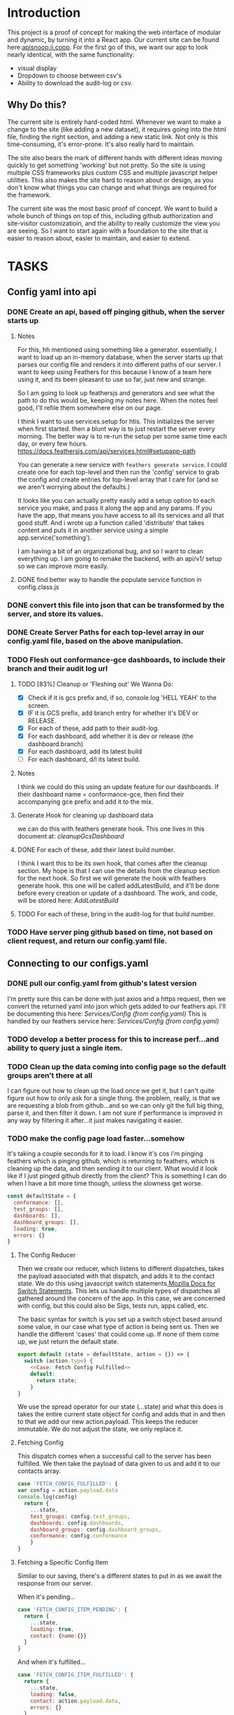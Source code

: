 #+NAME: APISnoop WebUI
#+AUTHOR: Zach Mandeville
#+EMAIL: zz@ii.coop
#+PROPERTY: :dir ~/Projects/ii/apisnoop_webui
#+TODO: TODO(t) NEXT(n) IN-PROGRESS(i) BLOCKED(i) | DONE(d) DONE-AND-SHARED(!)

* Introduction
  This project is a proof of concept for making the web interface of modular and dynamic, by turning it into a React app.  Our current site can be found here:[[https://apisnoop.ii.coop][apisnoop.ii.coop]].  For the first go of this, we want our app to look nearly identical, with the same functionality:
- visual display
- Dropdown to choose between csv's
- Ability to download the audit-log or csv.
** Why Do this?
   The current site is entirely hard-coded html. Whenever we want to make a change to the site (like adding a new dataset), it requires going into the html file, finding the right section, and adding a new static link.  Not only is this time-consuming, it's error-prone. It's also really hard to maintain.

The site also bears the mark of different hands with different ideas moving quickly to get something 'working' but not pretty.  So the site is using multiple CSS frameworks plus custom CSS and multiple javascript helper utilities.  This also makes the site hard to reason about or design, as you don't know what things you can change and what things are required for the framework.

The current site was the most basic proof of concept. We want to build a whole bunch of things on top of this, including github authorization and site-visitor customizatioin, and the ability to really customize the view you are seeing.  So I want to start again with a foundation to the site that is easier to reason about, easier to maintain, and easier to extend.

* TASKS
** Config yaml into api
*** DONE Create an api, based off pinging github, when the server starts up
    CLOSED: [2018-10-09 Tue 11:44]
**** Notes
    For this, hh mentioned using something like a generator.  essentially, I want to load up an in-memory database, when the server starts up that parses our config file and renders it into different paths of our server.  I want to keep using Feathers for this because I know of a team here using it, and its been pleasant to use so far, just new and strange.

So I am going to look up feathersjs and generators and see what the path to do this would be, keeping my notes here.  When the notes feel good, I'll refile them somewhere else on our page.

I think I want to use services.setup for htis.  This initializes the server when first started.  then a blunt way is to just restart the server every morning.  The better way is to re-run the setup per some same time each day, or every few hours.
https://docs.feathersjs.com/api/services.html#setupapp-path

You can generate a new service with ~feathers generate service~.  I could create one for each top-level and then run the 'config' service to grab the config and create entries for top-level array that I care for (and so we aren't worrying about the defaults.)

It looks like you can actually pretty easily add a setup option to each service you make, and pass it along the app and any params.  If you have the app, that means you have access to all its services and all that good stuff.  And i wrote up a function called 'distribute' that takes content and puts it in another service using a simple app.service('something').

I am having a bit of an organizational bug, and so I want to clean everything up.  I am going to remake the backend, with an api/v1/ setup so we can improve more easily.
**** DONE find better way to handle the populate service function in config.class.js
     CLOSED: [2018-10-09 Tue 11:48]
*** DONE convert this file into json that can be transformed by the server, and store its values.
    CLOSED: [2018-10-09 Tue 11:41]
*** DONE Create Server Paths for each top-level array in our config.yaml file, based on the above manipulation.
    CLOSED: [2018-10-09 Tue 11:41]
*** TODO Flesh out conformance-gce dashboards, to include their branch and their audit log url
**** TODO [83%] Cleanup or 'Fleshing out' We Wanna Do:
     - [X] Check if it is gcs prefix and, if so, console.log 'HELL YEAH' to the screen.
     - [X] IF it is GCS prefix, add branch entry for whether it's DEV or RELEASE.
     - [X] For each of these, add path to their audit-log.
     - [X] For each dashboard, add whether it is dev or release (the dashboard.branch)
     - [X] For each dashboard, add its latest build
     - [ ] For each dashboard, d/l its latest build.
**** Notes
    I think we could do this using an update feature for our dashboards.  If their dashboard name = conformance-gce, then find their accompanying gce prefix and add it to the mix.
**** Generate Hook for cleaning up dashboard data
    we can do this with feathers generate hook.  This one lives in this document at: [[*cleanupGcsDashboard][cleanupGcsDashboard]]

**** DONE For each of these, add their latest build number.
     CLOSED: [2018-10-10 Wed 11:01]
     I think I want this to be its own hook, that comes after the cleanup section.  My hope is that I can use the details from the cleanup section for the next hook.
     So first we will generate the hook with feathers generate hook.  this one will be called addLatestBuild, and it'll be done before every creation or update of a dashboard.
     The work, and code, will be stored here: [[*AddLatestBuild][AddLatestBuild]]
**** TODO For each of these, bring in the audit-log for that build number.
*** TODO Have server ping github based on time, not based on client request, and return our config.yaml file.
** Connecting to our configs.yaml
*** DONE pull our config.yaml from github's latest version
    CLOSED: [2018-10-04 Thu 13:09]
    I'm pretty sure this can be done with just axios and a https request, then we convert the returned yaml into json which gets added to our feathers api.  I'll be documenting this here: [[*Config (from config.yaml)][Services/Config (from config.yaml)]]
    This is handled by our feathers service here:  [[*Config (from config.yaml)][Services/Config (from config.yaml)]]
*** TODO develop a better process for this to increase perf...and ability to query just a single item.
*** TODO Clean up the data coming into config page so the default groups aren't there at all
    I can figure out how to clean up the load once we get it, but I can't quite figure out how to only ask for a single thing.  the problem, really, is that we are requesting a blob from github...and so we can only git the full big thing, parse it, and then filter it down.  I am not sure if performance is improved in any way by filtering it after...it just makes navigating it easier.
*** TODO make the config page load faster...somehow
    It's taking a couple seconds for it to load.  I know it's cos i'm pinging feathers which is pinging github, which is returning to feathers, which is cleaning up the data, and then sending it to our client.  What would  it look like if I just pinged github directly from the client?  This is something I can do when I have a bit more time though, unless the slowness get worse.

  #+NAME: default state
  #+BEGIN_SRC js
    const defaultState = {
      conformance: [],
      test_groups: [],
      dashboards: [],
      dashboard_groups: [],
      loading: true,
      errors: {}
    }
  #+END_SRC
**** The Config Reducer

    Then we create our reducer, which listens to different dispatches, takes the payload associated with that dispatch, and adds it to the contact state.  We do this using javascript switch statements[[https://developer.mozilla.org/en-US/docs/Web/JavaScript/Reference/Statements/switch][ Mozilla Docs for Switch Statements]].  This lets us handle multiple types of dispatches all gathered around the concern of the app.  In this case, we are concerned with config, but this could also be Sigs, tests run, apps called, etc.

The basic syntax for switch is you set up a switch object based around some value, in our case what type of action is being sent us.  Then we handle the different 'cases' that could come up.  If none of them come up, we just return the default state.

    #+NAME: config reducer
    #+BEGIN_SRC js
      export default (state = defaultState, action = {}) => {
        switch (action.type) {
          <<Case: Fetch Config Fulfilled>>
          default:
            return state;
          }
      }

    #+END_SRC

We use the spread operator for our state (...state) and what this does is takes the entire current state object for config and adds that in and then to that we add our new action.payload.  This keeps the reducer immutable.  We do not adjust the state, we only replace it.

**** Fetching Config

This dispatch comes when a successful call to the server has been fulfilled.  We then take the payload of data given to us and add it to our contacts array.

#+NAME: Case: Fetch Config Fulfilled
#+BEGIN_SRC js :tangle no
  case 'FETCH_CONFIG_FULFILLED': {
  var config = action.payload.data
  console.log(config)
    return {
      ...state,
      test_groups: config.test_groups,
      dashboards: config.dashboards,
      dashboard_groups: config.dashboard_groups,
      conformance: config.conformance
      }
  }
#+END_SRC

**** Fetching a Specific Config Item
     Similar to our saving, there's a different states to put in as we await the response from our server.

     When it's pending...
     #+NAME: Case: Fetch A Single Config ItemPending
     #+BEGIN_SRC js :tangle no
       case 'FETCH_CONFIG_ITEM_PENDING': {
         return {
           ...state,
           loading: true,
           contact: {name:{}}
         }
       }
     #+END_SRC
     And when it's fulfilled...
     #+NAME: Case: Fetch A Single Config Item Fulfilled
     #+BEGIN_SRC js :tangle no
       case 'FETCH_CONFIG_ITEM_FULFILLED': {
         return {
           ...state,
           loading: false,
           contact: action.payload.data,
           errors: {}
         }
       }
     #+END_SRC
*** TODO Style each GCE test group into a nice little card.
*** TODO add a filter button for dev/release/all instead of just headers
** Less Important
*** TODO check out page on props
    https://reactjs.org/blog/2018/06/07/you-probably-dont-need-derived-state.html#recommendation-fully-controlled-component
*** TODO figure out why there's padding added by default to our app, even though no padding appears when you inspect element.
*** TODO Figure out how to setup dev and prod configurations for axios
    we have it hardcoded to connect to localhost:3030.  What does it look like when we want to connect to some other known server?
*** TODO Why are the action creators formed the way they are?  could it be more compact?
    right now it is:
    #+BEGIN_SRC js :tangle no
      export actionCreator (thing) {
        return dispatch => {
          return dispatch({
            type: 'thing',
            payload: thing
          })
        }
      }
    #+END_SRC
    Why is there the two dispatches?  Is there a better way to write these?  and could we use 'mapDispatchToProps' to make it even easier?
** Org Tasks
*** TODO how do you show code blocks that you don't wanna execute, just examples?
*** TODO pull from the most recent files to make this org mode more collaborative
    org makes it hard to collaborate withc ode like this, unless folks are using the literate style.  I accidentally tangled a code block that had older code in it.  It's my mistake for making changes to teh file itself, when i started work on it here.  But at the same time, there should be a way perhaps to pull all the code in here from the latest git commit.  This helps too when someone makes a pull request.  I am not sure how to make this collaborative without ditching the literate style maybe?

** Overall
*** TODO figure out the best way to handle errors with feathers, to not get 'unhandled promise rejection'
    I just had to spend too long debugging a problem that was due to a variable called the wrong name somewhere else.  but the only error was 'promised rejected at meta'.  I found the function that did it (a service.update call), but when I added a catch nothing happened.  I'd like to get ina  habit of just putting in catches for everything, but would like to know the proper way to do this.

*** TODO add loading screen at beginning, maybe with the apisnoop magnifying glass?


* Architecture
The site will be made to have a distinct front-end and backend, with the front-end able to be ported over to any other backend.
The front-end will consist of multiple components that wait to be told what data to display, instead of being written as part of the component.  In this way, if we want to make changes to our 'SIG Tag Bubble', we can just find the component named that and make changes there, instead of trying to find/replace the code within the file.
** FRONTEND
The frontend will be made with React, Redux, maybe Saga, and Tachyons, and Axios
*** Why React?
    [[https://reactjs.org/][React]] is the most well-known and supported front-end framework among my dev friends in Wellington, and is widely used and respected globally.  It was created originally by Facebook and then made open-source.  So it has a tremendous amount of support around it and good video tutorials for learning it.  I find it to be a bulky and kinda clumsy framework (which is why the first version of this used my personal fave Choo instead), but felt it was good to pick one that more people knew (and could help with).

*** Why Redux?
   [[https://redux.js.org/][Redux]]  provides one global 'state' for the app, and makes React actually usable.  It will help us push the data appropriately to the right parts and keep things clean and efficient.

*** AXIOS
   [[https://www.npmjs.com/package/axios][Axios]] is a simple tool for handling http requests across different servers.  We'll need this for the client to be portable, and able to call to multiple API's (our backend plus github for example).
*** Why Saga?
   [[https://redux-saga.js.org/][Saga]] helps us with api calls and redux.  Redux likes pure clean objects sent to the store right away.  API calls don't work like that, and so Saga does the call and then sends the results to Redux.  It's working as a side effect.

*** Why Tachyons?
    Tachyons is a css framework for writing functional CSS.  It's a much different approach to CSS, but it's one that matches a unix philosophy and is super easy to spin things up and maintain them.  AS we make changes, we don't have to worry that some class hidden deep in some css file causes our whole site to look weird.  Instead, every class has a single purpose, and you add multiple classes to a site to add-upon and combine each of these classes functions (like piping commands together on the command line).  This makes all our components //reusable// too, as we only need to copy over the code and not any stylesheet attached to the code.
** BACKEND
   For the backend we will be using Feathers //for right now//.  We may find that we want something completely different, or that we want our webui to be able to live in multiple places.  Our goal is for the two to be entirely separate, so either can change if needed.
*** Feathers
    [[https://feathersjs.com/][Feathers]] is a well-designed and well-documented api layer written in Node.  It has good support among my Wellington dev friends, and so I have better help if I encounter any sorta problem.  It also is just really pleasant to use so far, with a good model for how to create different services.  It also has an existing React connector.
**** Feathers Resources
***** [[https://www.youtube.com/playlist?list=PLwSdIiqnDlf_lb5y1liQK2OW5daXYgKOe][youtube channel]]
***** [[https://stackoverflow.com/questions/tagged/feathersjs][stackoverflow tag]]
***** [[https://github.com/issues?utf8=%25E2%259C%2593&q=is%253Aopen+is%253Aissue+user%253Afeathersjs+][github page]]
***** [[https://blog.feathersjs.com/][medium page]]
***** [[http://slack.feathersjs.com/][slack channel]]

** Our Current Flow
   I would like to document the current setup, to make sure I can reason about it.

  We will have a site listed anywhere, for now it's localhost so we'll call it LH.

  We want to know which commits(?) of kubernetes should have conformance tests made for them, this is handled in a config.yaml file in kubernetes test-infra folder on github.

 The log of their tests is found in the artifacts of the latest build of the test found in gcsweb.k8s.io.  We need to know the exact url to ping for gcs to return any proper info for us.


And so we grab the config info from github and parse its contents looking for commits that we are intersted in (like all gce-conformance commits).  Then, we take a look at the test_group_name for each commit and use that info to parse the config file again.  Each test group name has a GCS_Prefix, which gives us the url path we can ping with gcsweb.io

So let's say there's a commit called 'commmit1.2'.  This commit has a test_group_name of 'foo_test'.  That test_group has a prefix of '/jenkins/tests/log/foo_test'.  This means we can go to gcsweb.io/gcs/jenkins/tests/log/foo_test and get more information about this particular test group.

That information is a bit of an overload though.  It has folders for all the builds along with a text file that contains a number that is the latest build.  so in foo_test we'd see a bunch of folders named "100, 101, 102, 103" plus "latest-build.txt".  Clicking on latest-build.txt gives us something like: '103', which we know means we should look in folder 103 for all the relevant stuff.

The txt file, though just a number, isn't stored on gcsweb.io.  It's actually stored at 'storage.googleapis.com'.  So trying to grab gcsweb.io/$GCS_PREFIX/latest-build.txt will give us a redirect.  If we grab that number, following the path of that latest build folder leads us to a url of something like:
http://gcsweb.k8s.io/gcs/kubernetes-jenkins/logs/foo_test-1-12/187/artifacts/bootstrap-e2e-master/

there's also different bootstrap folders beyond master for many of these.

Then, inside //this// folder would be some audit-logs.  These logs are what we are REALLLY looking for, as they have the data we want to visualize.


This means, though, that when we start up the app we need to ping github and with the converted response from that ping gcsweb.k8s.io and with the response from that site ping gcsweb again but at a specific url, looking for a specific type of file and with the response of that get a big buffer of text that we try to convert into json so that we can feed it into our components.


I feel like this is a tremendous amount to put onto a webpage upon first loading, and that there's a number of errors that could come up.  How much of this can be done by our server so it's at the ready when the page loads up.

For example: I can't imagine the config.yaml file updates /aaaalll/ that much.  If we have something that is current to the latest day, or even yesterday, would that be okay?  And if that's okay, is there a way we could pull the yaml file and add it to our database so we'd have something like:
- ourserver.com/dashboards
- ourserver.com/test_groups
- ourserver.com/commits
and each of these we could ping instead to get the info we want?  Then we aren't doing real-time conversion of a blob into a string into yaml into json---it's just ready for us.

In the same way, is there anyway we can parse our own api and grab the audit logs we need, and have them converted into json for us to parse.  So the web page loads, pings our server, finds the audit logs, and renders them.....That might be redundancy though, since they //are// already available on a server at gcsweb.  It just takes us some loops to figure out where.

The question I have, ultimately, is how much should be handled by the client and how much should be pre-requested/filtered/converted by the server before the client latches on---and whether there's a simpler way to do what we're trying to do.

* Process
** Tutorials
   I am going through some simple tutorials for connecting react to redux to feathers.  It's a slightly longer process, but it's going to set me up better for maintaining apisnoop.  My assumption is that this is not a one-and-done thing.  We will be continually adding features to apisnoop and these features will become increasingly more complex. In addition, we'll be needing to adapt apisnoop for different scenarios. So I want to understand the stack for our webapp entirely.

I am coming in with good html and css knowledge for building personal projects.  What we are building is a production level app.  No matter how simple we make it, we will be pinging different sites, manipulating the data within those sites, and then displaying visualizations of our manipulations.  There isn't really a way to do this casually.  Especially if we want it to be stury and testable.  So I am biting off the sizable task of 'build a full-stack production-ready app by myself'.  I want to have all the tools I can to do this.

So I am going to make a v. simple fullstack app and then add in our own customizations until we get to the point where I can hear a task and know exactly how to realize it in this code.
** Priorities
   Ordered by priority.
*** IN-PROGRESS Fully Understand the Tech Stack in which our modular apisnoop is built
*** TODO Integrate our existing D3 visualization into that stack.
*** TODO integrate Katherine's Code into this stack.
*** TODO Add user agent filtering to our sunburst.
* Client
  :PROPERTIES:
  :header-args: :dir ~/Projects/ii/apisnoop_webui/client
  :END:
  The client will be all the files that bundle up into a bundle.js file that is called on our index.html page.  In other words, the FRONTEND
** Setup
*** Creation
**** initial react app
     We are going to use the default app style (because we want this to be familiar to others), and luckily there's an npm module to create react apps for us to do just that!
     #+NAME: Create React App
     #+BEGIN_SRC sh :dir ~/Projects/ii/apisnoop_webui :results output
       npx create-react-app client
     #+END_SRC
     #+RESULTS: Create React App
**** dependencies
    We want to add some adaptors for react to use redux //and// feathers //and// tachyons
    #+NAME: install dependencies
    #+BEGIN_SRC sh :results output verbatim drawer
      npm install --save \
          @feathersjs/client \
          feathers-localstorage \
          feathers-redux \
          react-dom \
          react-redux \
          react-router \
          react-router-redux \
          react-router-dom \
          redux \
          redux-thunk \
          redux-devtools-extension \
          redux-saga \
          superagent
    #+END_SRC

    #+RESULTS: install dependencies
    :RESULTS:
    + react-dom@16.5.2
    + react-router@4.3.1
    + feathers-localstorage@3.0.0
    + react-redux@5.0.7
    + redux@4.0.0
    + superagent@4.0.0-beta.5
    + redux-saga@0.16.0
    + react-router-redux@4.0.8
    + @feathersjs/client@3.7.3
    added 11 packages from 11 contributors, updated 5 packages and audited 14613 packages in 12.257s
    found 0 vulnerabilities

    :END:
**** file structure
     Within our client we want to manage our various components, the actions they can call upon, and the reducers that turn all these actions into a single state of the app. These dont' come with the basic react app, so we'll create them.
     We also want to delete any of the default react icons or CSS stuff and move our App.js into a component (cos that's what it is.
     #+BEGIN_SRC sh :results output
       cd src
       rm App.css index.css logo.svg
       mkdir components actions reducers sagas
       mv App.js components
       cd ..
       tree -I 'node_modules'
     #+END_SRC
     #+RESULTS:
     #+begin_example
     .
     ├── README.md
     ├── package-lock.json
     ├── package.json
     ├── public
     │   ├── favicon.ico
     │   ├── index.html
     │   └── manifest.json
     ├── src
     │   ├── App.test.js
     │   ├── actions
     │   ├── components
     │   │   └── App.js
     │   ├── index.js
     │   ├── reducers
     │   ├── registerServiceWorker.js
     │   └── sagas
     └── yarn.lock

     5 directories, 11 files
     #+end_example

*** Adding Tachyons
    We want to bring tachyons right into our app, installing it through node.  This way we have full access to the css library without relying on outside links and this library is as up-to-date as possible(or rather, v. easy to stay up to date.)  I am following the guide for react that tachyons listed[[https://github.com/tachyons-css/tachyons-and-react][ on their github page.]]
**** Install Tachyons and Sheetify
     I wont' be using sheetify right now, but the goal is to use it upon a refactor (when we've moved away from webpack to browseriy)
     #+NAME: Install Tachyons
     #+BEGIN_SRC shell :dir ~/Projects/ii/apisnoop_webui/client :results output verbatim drawer
       npm install --save tachyons tachyons-cli sheetify
     #+END_SRC

     #+RESULTS: Install Tachyons
     :RESULTS:
     + tachyons-cli@1.3.2
     + tachyons@4.11.1
     + sheetify@7.3.3
     added 31 packages from 18 contributors, updated 2 packages, moved 3 packages and audited 20856 packages in 29.843s
     found 1 low severity vulnerability
       run `npm audit fix` to fix them, or `npm audit` for details
     :END:
**** Find Home for CSS
     #+NAME: Find Home for CSS
     #+BEGIN_SRC shell :dir ~/Projects/ii/apisnoop_webui/client/src :results output verbatim drawer
       mkdir css
       echo '@import "tachyons"' > css/app.css
       tree css
     #+END_SRC

     #+RESULTS: Find Home for CSS
     :RESULTS:
     css
     └── app.css

     0 directories, 1 file
     :END:
**** Add CSS scripts
 I'll add a couple additions to our package.json (this is best outlined in the github link)
** index.js
   :PROPERTIES:
   :header-args: :noweb yes :tangle ./client/src/index.js
   :END:
   The entry point of the app.  This is what gets mounted to our index.html page, and then leads us into the rest of the frontend.  So we want to make a nice package to mount that has our redux store and our react app bundled up together.
*** Requirements
    #+NAME: Requirements
    #+BEGIN_SRC js
      import React from 'react'
      import ReactDOM from 'react-dom'
      import { BrowserRouter } from 'react-router-dom'
      import './index.css'

      import {Provider} from 'react-redux'

      import App from './components/App'
      import store from './store.js'

    #+END_SRC
*** index mounted to dom.
Here we define the wrapped up chunk of code that will be mounted to the 'root' id in our index.html page, and flower into the full app
#+NAME: main index.js
#+BEGIN_SRC js
  ReactDOM.render(
      <BrowserRouter>
      <Provider store={store}>
      <App />
      </Provider>
      </BrowserRouter>,
    document.getElementById('root')
  )
#+END_SRC
** Components
The various visual parts of the app.  For the most part, we want these to be as dumb as possible--they present the stuff they're given, and if they have to do any interactive stuff it remains contained to within itself.  Any other changes should be handled outside of the component through actionCreators our and reducer updating the global state of the app.  In other words, the components display the state as it is now, and they can trigger events which update the state, but they always simply display it as it is now.
*** App
    :PROPERTIES:
    :header-args: :noweb yes :tangle ./client/src/components/App.js
    :END:
***** Introduction
    The app component is often seen as the 'layout template' for the frontend.  Anything we want to be displayed at all times should go here (e.g. a header and navbar).  The app component will also handle the navigation between the different components, based on routes given.

    This is a 'single-page-app' which means: to the server, we are only showing a single html page, the index.html.  Within this page we have javascript code running that renders different views dynamically, based on what the site visitor wants to see.  We can give these views the format of a URL, so it appears like we are going to different pages within apisnoop (and so we can share specific urls to others), but it's all really a continually transforming bit of Javascript.
***** Requirements
 I'll dive a bit into the import/requirements section as it sets up a style you see in a lot of React apps.

 We'll start by bringing in React and its Component class-we inherit all the features of this class when we rneder our own components, which gives them all the power we may not see at first.
   #+NAME: Import React
   #+BEGIN_SRC js
     import React, { Component } from 'react'
   #+END_SRC

 Next, we'll bring in react's smart navigation.  These are what make the app appear to be multiple pages.
 #+NAME: import routing and navigation
 #+BEGIN_SRC js
   import { NavLink, Route } from 'react-router-dom'
 #+END_SRC

 Lastly, we bring in our different pages, which we can navigate between using a nice lil' tab and navlinks..
 #+NAME: import components
 #+BEGIN_SRC js
   import Header from './Header'
   import TGCommitsPage from '../pages/tg-commits-page'
   import SunburstPage from '../pages/sunburst-page'
 #+END_SRC

***** The overall Layout
    The general shape of this template is here:
    #+NAME: App Layout
    #+BEGIN_SRC js
      class App extends Component {
        render(){
          return (
            <div id='app'>
              <Header />
              <<Nav Links>>
              <<Routes>>
            </div>
          )
        }
      }

      export default App
    #+END_SRC

***** the Navlinks
    the navlinks will be visual components that act like standard links;  and so ~exact to~ acts like href.
    #+NAME: Nav Links
    #+BEGIN_SRC js :tangle no
      <div id='nav'>
        <NavLink exact to='/'>Test Group Commits</NavLink>
        <NavLink exact to='/sunburst'>Sunburst</NavLink>
      </div>
    #+END_SRC
***** the Routes
    The routes listen to the paths chosen by nav and routes to the correct component.  So the components don't show unless the url path matches their route.
    #+NAME: Routes
    #+BEGIN_SRC js :tangle no
        <Route exact path='/' component={TGCommitsPage} />
        <Route exact path='/sunburst' component={SunburstPage} />
    #+END_SRC
*** CommitList
    :PROPERTIES:
    :header-args: :noweb yes :tangle ./client/src/components/commit-list.js
    :END:
    Grabs all the commits coming from conformance, which is related to dashboards.name['conformance-gce'].dashboard_tab

    We also want to grab the gcs_prefix for each test_group_name of the commit.  Then we can pass both along to the component.  So we make sure we have a test_groups object, and when so we find each commit's particular test, and pass that along to our Commitcard component as a prop.

    #+NAME: CommitList
    #+BEGIN_SRC js
      import React from 'react'

      import CommitCard from './commit-card'

      export default function CommitList ({commits, test_groups }) {

        const commitNames = () => {
          if (test_groups) {
            return commits.map(commit => {
              var key_id = 'gce_commit_' + commits.indexOf(commit)
              var test_group = getTGforCommit(commit, test_groups)
              return (
                  <li key={key_id}>
                  <CommitCard commit={commit} test_group={test_group} />
                  </li>
              )
            })
          }
        }

        function getTGforCommit (commit, test_groups) {
          return test_groups.find(test_group => {
            return test_group.name === commit.test_group_name
          })
        }

      return (
          <div>
          <ul className ='flex-row flex-wrap'>
          { commitNames() }
        </ul>
          </div>
      )
      }
      #+END_SRC

    #+END_SRC
*** CommitCard
    :PROPERTIES:
    :header-args: :noweb yes :tangle ./client/src/components/commit-card.js
    :END:
   Component for displaying the conformance-gce commits.  I think i want to do the test_group logic here.  This way, we could potentially only call something up when they've grabbed the particular commit and aren't trying to do all the requests at once.

And so the basic logic would be:
- Having this information, it can ping the server to grab its latest build number.

I am having difficulties with this due to CORS requests.  It's giving the error:
 'Cross-Origin Request Blocked: The Same Origin Policy disallows reading the remote resource at https://storage.googleapis.com/kubernetes-jenkins/logs/ci-kubernetes-gce-conformance/latest-build.txt. (Reason: CORS header ‘Access-Control-Allow-Origin’ missing).'

You can read more about this error on [[https://developer.mozilla.org/en-US/docs/Web/HTTP/CORS/Errors/CORSMissingAllowOrigin?utm_source=devtools&utm_medium=firefox-cors-errors&utm_campaign=default][Mozilla's dev page]], but upon reading it, it seems like you'd want to add a header not on our requesting server but on the server that holds this info.  I can't imagine that I'm the only one who would have this problem, so I'm wondering if there's just a step I'm missing.  I know this worked in our api server, I could try to do something there again.


    #+NAME: Commit Card
    #+BEGIN_SRC js
      import React, { Component } from 'react'
      import request from 'request-promise'

      class ContactCard extends Component {
        constructor(props) {
          super(props)
          this.state = {
            gcs_prefix: '',
            latest_build: ''
          }
          this.getLatestBuild = this.getLatestBuild.bind(this)
        }
        componentDidMount () {
          this.setState({
            latest_build: this.getLatestBuild()
          })
        }

        getLatestBuild () {
          var options = {
            url: `https://storage.googleapis.com/${this.props.test_group.gcs_prefix}/latest-build.txt`,
            headers: {
              'User-Agent': 'request'
            }
          }
          return request(options).then(response => {
            return response
          })
        }


        render(){
          return (
              <article className="center mw5 mw6-ns hidden ba mv4">
              <h1 className="f4 bg-near-black white mv0 pv2 ph3">{this.props.commit.name}</h1>
              <div className="pa3 bt">
              <p className="f6 f5-ns lh-copy measure mv0">
              {this.props.commit.description}
            </p>
              <p className="f6 f5-ns lh-copy measure mv0">
              <a href={`https://storage.googleapis.com/${this.props.test_group.gcs_prefix}/latest-build.txt`}>link to latest build</a>
            </p>
              </div>
              </article>
          )
        }
      }
      export default ContactCard
    #+END_SRC
** Pages
   We are following a convention where, if a component acts as its own route and holds many different components within it, then it's called a page.  Think of navigating between different pages in a site, and each one is made up of several diff. section.  It is the same here, just that we are navigating between JS dispalying different Page components.
*** Sunburst
    :PROPERTIES:
    :header-args: :noweb yes :tangle ./client/src/pages/sunburst-page.js
    :END:
   This will hold our d3 visualization.  Right now it is just a placeholder.
      #+BEGIN_SRC js
        import React from 'react'

        export default function SunburstPage(){
            return (
                <div>
                <h1>Test Coverage</h1>
                <p>Sunburst goes here</p>
                </div>
            )
        }
      #+END_SRC
*** Test Groups Commits
    :PROPERTIES:
    :header-args: :noweb yes :tangle ./client/src/pages/tg-commits-page.js
    :END:
    This will hold all the names taken from conformance-gce dashboard_tab.name
      #+BEGIN_SRC js
        import React, { Component } from 'react'
        import { connect } from 'react-redux'

        import { fetchConfig } from '../actions/config-actions'
        import CommitList from '../components/commit-list'

        class TGCommitPage extends Component {
          componentDidMount() {
            this.props.fetchConfig()
          }

          filterByBranch (arr, branchStr) {
            return arr.filter(item => {
              return item.name.includes(branchStr)
            })
          }

          render(){
            var commits = this.props.conformance
            var release = this.filterByBranch(commits, 'release')
            var dev = this.filterByBranch(commits, 'dev')
            return (
                <div>
                <h1>Commits for GCE Conformance</h1>
                <h2>Dev</h2>
                <CommitList commits={dev} test_groups={this.props.test_groups}/>
                <h2>Release</h2>
                <CommitList commits={release} test_groups={this.props.test_groups}/>
                </div>
            )
          }
        }

        function mapStateToProps (state) {
          return {
            conformance: state.configStore.conformance,
            test_groups: state.configStore.test_groups
          }
        }

        export default connect(mapStateToProps, {fetchConfig})(TGCommitPage)
      #+END_SRC
** Actions
*** index.js
    :PROPERTIES:
    :header-args: :noweb yes :tangle ./client/src/actions/index.js
    :END:
    We'll use the index page of the actions to set up our axios client.  axios handles our fetch requests, since we'll be fetching from another server and not from a data file within this app.  Axios is an http request client that uses promises (a new javascript convention for handling asynchronous calls).[[https://www.npmjs.com/package/axios][ Axios page on NPM]]

    We'll want to configure a client app for axios, that sets the host we are trying to connect to and the type of information we are expecting to get.  Since we are working with a feathers api, then we know we just need to grab JSON.
    #+BEGIN_SRC js
      import axios from 'axios'

      export const client = axios.create({
        baseURL: "http://localhost:3030",
        headers: {
          "Content-Type": "application/json"
        }
      })
    #+END_SRC
   These work with redux to deliver our store an object that has a 'type' and a payload.  So the type tells our store reducers what to do with it, and the payload is the data that is being added to the global state.

*** Config Actions
    :PROPERTIES:
    :header-args: :noweb yes :tangle ./client/src/actions/config-actions.js
    :END:
**** Requirements
    We are going to ping our feathers database to grab our contacts.  We've set up an axios client (in index.js) to handle these types of requests, so we'll bring it in, and use the client to grab data.
    #+NAME: Requirements
    #+BEGIN_SRC js
      import { client } from './'

      const url = '/config'

    #+END_SRC
**** Fetching Config
      The dispatch is being used so our redux stores can hear an action took place.  So we are sending out a broadcast(dispatch) that says 'FETCH CONFIG HAPPENED!' and we're bringing with it a payload.  Redux will hear this action, and assign the payload to the correct part of the app's state.
      #+NAME: config-actions.js
      #+BEGIN_SRC js

        export function fetchConfig () {
          return dispatch => {
            dispatch({
              type: 'FETCH_CONFIG',
              payload: client.get(url)
            })
          }
        }
      #+END_SRC

  When this is pinged it'll create a few new type of actions:
    + 'FETCH_CONFIG_PENDING'
    + 'FETCH_CONFIG_FULFILLED'
    + 'FETCH_CONFIG_REJECTED'

  This is done automatically, and so we don't need to create action creators for these various actions, we just need to tell our reducer to listen to the 'FETCH_CONFIG_FULFILLED' action and handle the payload appropriately.
**** Fetch Particular Dashboard
**** Fetch Particular Testgroup
** Reducers
*** Config reducer
    :PROPERTIES:
    :header-args: :noweb yes :tangle ./client/src/reducers/config-reducer.js
    :END:
**** Initial State
    We'll first create the initial state for our contact, so we don't get a null error before we have any data.  It'll either be an empty object, or an object filled with good things.  It makes sense, to me, to break up the config to just the things we care about (not the defaultdahsboards and groups), and to have them be their own object, so we don't get configStore.config.config.testgroup.name sorta thing.
*** index.js
    :PROPERTIES:
    :header-args: :noweb yes :tangle ./client/src/reducers/index.js
    :END:
    Here we combine all our different reducers into one big one.  This lets us think about the app in different, focused concerns that then get added to the larger application seamlessly.

    #+NAME: Requirements
    #+BEGIN_SRC js
      import { combineReducers } from 'redux'

      import ConfigReducer from './config-reducer'
    #+END_SRC

    #+NAME: Reducers
    #+BEGIN_SRC js
      const reducers = {
        configStore: ConfigReducer
      }

      const rootReducer = combineReducers(reducers)

      export default rootReducer
    #+END_SRC
* Backend
** Setting up our API Initially
**** Generating the backend app.
     #+NAME: Generate Feathers App
     #+BEGIN_SRC shell
       mkdir backend && cd backend
       feathers generate app
     #+END_SRC
**** Generating the Services
     We'll need a config service, which will be custom.  It makes a request to our config.yaml file and then distributes its contents to our various other services.
 From there, we need a service named for each of the major groups:
 - dashboards
 - test_groups
 - dashboard_names
**** Setting up config service.
     :PROPERTIES:
     :header-args: :noweb yes :tangle ./backend/src/services/config/config.class.js
     :END:
     Since it's a custom one, it has no Model or built-in functionality.  What we'll want to do is create a 'setup' function fro it that pings github and returns the config.yaml.  Then, it'll distribute its contents to our different api's.

 We can alter the class of our config service, defining what every single type of method does.  The big one for us is the 'setup' method.  And, in fact, since this is just a sorta dashboard arranger, we could get rid of alot of the other methods.
***** Basic Layout
 So we create a new class for the service and construct it with the options we give it.  In this case, the options relate to the request to our github api that we want to send.  Then, we have a number of commented out methods followed by our setup method.  The setup method requests the configyaml from github, loads it into json, and then distributes each group using our distribute function (described in more detail below).
 #+NAME: config.class.js
 #+BEGIN_SRC js
   /* eslint-disable no-unused-vars */
   const request = require('request-promise')
   const yaml = require('js-yaml')

   var options = {
     url: 'https://api.github.com/repos/kubernetes/test-infra/git/blobs/66c3f57e899a92afc9f6fca20387220a65312915',
     headers: {
       'User-Agent': 'request'
     }
   }

   class service {
     constructor (options) {
       this.options = options || {};
     }
     <<commented out methods>>

     async setup (app, params) {
       request(options).then(blob => {
         blob = JSON.parse(blob)
         var content = Buffer.from(blob.content, 'base64').toString()
         var configGroups =  yaml.safeLoad(content)
         distribute(app, configGroups)
       })
     }
   }

   <<Distribute Config Groups To Individual Services>>
   <<Populate Entries For Each Service>>

   module.exports = function (options) {
     return new service(options);
   };

   module.exports.service = service;
 #+END_SRC

 #+RESULTS: config.class.js
***** Commented Out Methods
 #+NAME: commented out methods
 #+BEGIN_SRC js :tangle no
     // async find (params) {
     //   return [];
     // }

     // async get (id, params) {
     //   return {
     //     id, text: `a new message with id: ${id}!`
     //   };
     // }

     // async create (data, params) {
     //   if (array.isarray(data)) {
     //     return promise.all(data.map(current => this.create(current, params)));
     //   }

     //   return data;
     // }

     // async update (id, data, params) {
     //   return data;
     // }

     // async patch (id, data, params) {
     //   return data;
     // }

     // async remove (id, params) {
     //   return { id };
     // }

 #+END_SRC
***** Distribute Config Groups To Invidiual Services

 Our config file is given a number of groups, and half of them we don't care about.  We want to just create api services for these.
 Each of these will need to have a service named like so: 'api/v1/service_name', this is done using the feathers cli (feathers generate service)
 #+NAME: Distribute Config Groups To Individual Services
 #+BEGIN_SRC js :tangle no
   function distribute (app, configFile) {
     var relevantSections = ['dashboards', 'test_groups', 'dashboard_groups']
     for (var section of relevantSections) {
       var configSection = configFile[section]
       var service = app.service(`/api/v1/${section}`)
       populate(service, configSection)
     }
   }

 #+END_SRC

***** Populate Entries For Each Service
      Here we check the current db for the entry, using its name.  If it doesn't exist, we make it.  If it does, we should update it.
      first we have to check whether there's anything that exists.  So we do a service.find() and if there are no results, we create the entry.  If there are results, we check if they match our query.

     This is kind of a gross function (or a straight up gross function) I don't l ike nested if/else statements.  I feel there is a better way to handle this.
     I am also having a problem where it is only creating a single entry every single time for each one.  like...it knows

    Once I do have this, then i'll be able to restart the server, it'll make a db if needed, if not it will check the db for the existing entry, and then it will add or updae the entry....

    For some reason right now, it is only adding the last one--but enough times that I know it's going through each one.  Do I need to await some respone on a thing?
      #+NAME: Populate Entries For Each Service
      #+BEGIN_SRC js :tangle no
        async function populate (service, configSection) {
          for (var entry of configSection) {
             var existingEntry = await service.find({query:{name: entry.name}})
             if (existingEntry.length === 0) {
               service.create(entry)
             } else {
               service.update(existingEntry[0]._id, entry)
             }
           }
         }

      #+END_SRC
**** Setup creation hook to not make duplicates.
     We can make a hook for each of our services that says, upon creation, check whether or not they actually exist and if so, don't create.

      Generate the hook with ~feathers generate hook~.  This will lead you through some questions of what service the hook is for, and in which part of the service.  We set it for test_groups, dashboards, and dashboard_names, to happen before any create method.  My thinking is that we can then say, "Before you try to create, check whether it already exists, and if so, update instead."

   When you make a hook in this way, it lives in ~src/hooks/~

 #+NAME: Avoid Duplicate
 #+BEGIN_SRC js :tangle ./backend/src/hooks/avoid-duplicate.js
   // Use this hook to manipulate incoming or outgoing data.
   // For more information on hooks see: http://docs.feathersjs.com/api/hooks.html

   // eslint-disable-next-line no-unused-vars
   module.exports = function (options = {}) {
     return async context => {
       return context
     };
   };
 #+END_SRC
** Services
*** Dashboards
  accessible at /api/v1/dashboards
**** Hooks
***** cleanupGcsDashboard
      :PROPERTIES:
      :header-args: :noweb yes :tangle ./backend/src/hooks/cleanup-gcs-dashboard.js
      :END:
      Interesting thing here with async functions.  I have to put the quick ones in (like addBranch) before I do the addGcsPrefix.  If I try to add branch //after// this, then dashboardTab becomes undefined, or rather it is a pending promise of sorts.  There is a style of chaining these together that I know will make me happy, I feel like I am on the edge of comfort and this likely means someone else figured out a solution to this problem I am having.
      #+NAME: cleanup-gcs-dashboard.js
      #+BEGIN_SRC js
        // Use this hook to manipulate incoming or outgoing data.
        // For more information on hooks see: http://docs.feathersjs.com/api/hooks.html

        // eslint-disable-next-line no-unused-vars
        module.exports = function (options = {}) {
          return async context => {
            if (context.data.name === 'conformance-gce') {
              console.log({context})
              context = await elaborateUpon(context)
            }
            return context;
          };
          async function elaborateUpon (context) {
            console.log({elabContext: context})
            var dashboardTab = context.data.dashboard_tab
            console.log({dashboardTab})
            var test_groups = context.app.service('/api/v1/test_groups')
            dashboardTab = addBranch(dashboardTab)
            dashboardTab = await addGcsPrefix(dashboardTab, test_groups)
            return context
          }

          async function addGcsPrefix (dashboards, test_groups) {
            var promises = dashboards.map(async dashboard => {
              var gcsPrefix = await grabGcsPrefix(dashboard, test_groups)
              dashboard.gcs_prefix = gcsPrefix
              return dashboard
            })
            const results = await Promise.all(promises)
            return results
          }

          async function grabGcsPrefix (dashboard, test_groups) {
            var tg = dashboard.test_group_name
            var test_group = await test_groups.find({query: {name: tg}})
            return test_group[0].gcs_prefix
          }
          function addBranch (dashboards) {
            return dashboards.map(dashboard => {
              var name = dashboard.name.toLowerCase()
              console.log({dName: name})
              if (name.includes('(dev)')) {
                dashboard.branch = 'dev'
              } else if (name.includes('release')) {
                dashboard.branch = 'release'
              } else {
                dashboard.branch = 'none given'
              }
              return dashboard
            })
          }

        };

      #+END_SRC
***** AddLatestBuild
      :PROPERTIES:
      :header-args: :noweb yes :tangle ./backend/src/hooks/add-latest-build.js
      :END:
      After the dashboard has been cleaned up, we check it's gcs_prefix and use that to find its latest build number.  This will require pinging that server and awaiting its response back.

      When you generate a hook using feathers cli, it automatically makes it an asynchronous hook.  This means that the functions happen in sequence in our dashboards.hooks.js.  So because addLatestBuild comes after

I started with a basic skeleton, and kinda like how i debugged this (or set it up as a thing to work on).  I wrote up the functions for the steps I'm trying to do, knowing each one would be asynchronous.  So here it's saying: if the thing coming in is for conformance, then add Builds for the Dashboards in its data before you return the context to the next thing (i.e. add it to the database).

For adding builds, we want to define the dashboards and then say they are going to be transformed by addingtheLatest build.  This is an asynchronous map function that returns just some hard-coded text back.

I console.log that text in my addLatestBuild section then, in my terminal running the program I have ~npm start | grep latestBuild~  .  So now I can just monitor that feed and make sure it shows what I think it should show.  If it does, I can then check out the dashboard on localhost to confirm that a latestBuild section has been added.

So now, I have a console.log setup to help me quickly, and I can confirm that the basic structure of all of this (the logic or whateveR) works.  Now I just need to have the grabLatestBuild portion ping a server.
    #+NAME add-latest-build.js rough
    #+BEGIN_SRC js :tangle no
      // Use this hook to manipulate incoming or outgoing data.
      // For more information on hooks see: http://docs.feathersjs.com/api/hooks.html

      // eslint-disable-next-line no-unused-vars
      const rp = require('request-promise')

      module.exports = function (options = {}) {
        return async context => {
            if (context.data.name === 'conformance-gce') {
              console.log({buildContext: context.data.dashboard_tab})
              addBuildsForDashboards(context)
            }
          return context;
        };

        async function addBuildsForDashboards (context) {
          var dashboards = context.data.dashboard_tab
          dashboards = await addLatestBuild(dashboards)
          return context
        }

        async function addLatestBuild (dashboards) {
          var promises = dashboards.map(async dashboard => {
            var latestBuild = await grabLatestBuild(dashboard)
            dashboard.latestBuild = latestBuild
            console.log({latestBuild})
            return dashboard
          })
          const results = await Promise.all(promises)
          return results
        }
        async function grabLatestBuild (dashboard) {
          var buildURL = `http://gcsweb.io/${dashboard.gcs_prefix}/latest-build.txt`

          return `put build here for ${buildURL}`
        }
      };

    #+END_SRC

so here is the good stuff.
    #+NAME add-latest-build.js
    #+BEGIN_SRC js
      // Use this hook to manipulate incoming or outgoing data.
      // For more information on hooks see: http://docs.feathersjs.com/api/hooks.html

      // eslint-disable-next-line no-unused-vars
      const rp = require('request-promise')

      module.exports = function (options = {}) {
        return async context => {
            if (context.data.name === 'conformance-gce') {
              console.log({buildContext: context.data.dashboard_tab})
              context = await addBuildsForDashboards(context)
            }
          return context;
        };

        async function addBuildsForDashboards (context) {
          var dashboards = context.data.dashboard_tab
          dashboards = await addLatestBuild(dashboards)
          console.log({latestBuildDash: dashboards})
          return context
        }

        async function addLatestBuild (dashboards) {
          var promises = dashboards.map(async dashboard => {
            var latestBuild = await grabLatestBuild(dashboard)
            console.log({latestBuild})
            dashboard.latestBuild = latestBuild
            console.log({latestBuildDashboard: dashboard})
            return dashboard
          })
          const results = await Promise.all(promises)
          return results
        }
        async function grabLatestBuild (dashboard) {
          var url = `http://gcsweb.k8s.io/gcs/${dashboard.gcs_prefix}/latest-build.txt`
          var latestBuild = await rp(url)
          return latestBuild
        }
      };

    #+END_SRC
***** next






* Process
** Working with d3
*** Introduction
   d3 is the data visualization library that was used to make our original sunburst.  The way it works is to mount itself to the dom, and then appends new elements to the dom based on the data it was given. If that data changes, it transforms the elements as needed.

   The way react works is it attaches itself to the dom, then creates a //shadow dom// that it is continually listening to, adding and removing elements in this dom as needed based on the data(the state) it was given.

   In other words, they work in largely the same way, and both wanna attach themselves to the dom and manipulate it.  This...isn't good.  We want to have /1/ thing making shadow doms and calls on the website, and so it is a bit tricky to get react and d3 working together.

The upside is that a number of people have tackled this challenge and created different react/d3 libraries for how the two can work together.  The downside is that I'm not sure yet which is the best to do.

Put simply, it is not easy to take our existing sunburst code and just paste it into our new app.  We are going to need to transform it in some way based on the guidance of the library we are using.

So the question is why we are putting ourselves into this trouble?
*** WHY WE ARE PUTTING OURSELVES INTO THIS TROUBLE
    My assumption with all of this is that when people hear 'apisnoop', they are thinking of the site in which you can see the data visualziations.  And so the webapp is important for the project and will be expanded.  React would be great for this in the long run.

Similarly, I am expecting that we are going to have more types of visualizations than just the sunburst--and that even the sunburst may change.  So we are going to want to have an understanding for a language in which we can make a //bunch// of visualizations. d3 is great for this.

If we do it right, we can have reusable components too that other teams could use for their own k8s projects, and that we could use ourselves.  For example--displaying two sunburst charts side by side would be much easier in react/d3 then what i ws trying to do before (appending both to the same id on a standard html document.)  This requires that I move through some d3 tutorials though.

At the end of this, though, we will have a backend server that is easy to setup and can ping different url's (github repos or testgrid artifacts) and grab their data.  Then, we can manipulate that data in whatever way we want but also pass it along to our frontend.  This front-end can then have different options and tags setto really dive in and explore.

If this is the purpose of apisnoop then let's do it.  If it's too much overkill though, then I can try a simpler solution.
*** Possible Process to get going
**** Setup a simple d3 visualization to understand the process
**** pipe data into this simple visualization through our redux state.
**** Pore over the original code again (the original blog post) to see how to best convert it
**** Change the sunburst's origin point from a CSV file to JSON
**** Change the sunbursts origin point from JSON to our redux store.
*** Second Process
**** Setup different pages for different d3-react libraries that already have ubilt components.
**** explore piping our data into the one we like.
**** Use testgrid conformance data and make simple visualizations to it.
     We are wanting to keep the data retrieval tied into the visualizing, so we dont' end up with a pretty graph that can't be used for what we have.  So we can grab the testgrid stuff now and see what we can do with it.


**** Use that going forward.
*** Possible Libraries to use
**** Victory
     https://formidable.com/open-source/victory/
**** Britecharts react
     https://eventbrite.github.io/britecharts-react/
**** Recharts
     http://recharts.org/en-US/

* Footnotes
** Understand the config.yaml file and what it's pointing to.
*** TestGrid
    Our testgrid is located at: https://k8s-testgrid.appspot.com/

 https://github.com/kubernetes/test-infra/blob/master/testgrid/config.yaml#L3028
 Dashboard Config for conformance-all: https://github.com/kubernetes/test-infra/blob/master/testgrid/config.yaml#L3231
 Production instance of conformance-all: https://k8s-testgrid.appspot.com/conformance-all

 GCE https://k8s-testgrid.appspot.com/conformance-all#GCE,%20master%20(dev)

 JOBS for GCE 1.12-dev https://k8s-gubernator.appspot.com/builds/kubernetes-jenkins/logs/ci-kubernetes-gce-conformance-latest-1-12
 Historical artifa8cts, including latest:
 https://k8s-gubernator.appspot.com/builds/kubernetes-jenkins/logs/ci-kubernetes-gce-conformance-latest-1-12
 The specific latest build:
 https://k8s-gubernator.appspot.com/build/kubernetes-jenkins/logs/ci-kubernetes-gce-conformance-latest-1-12/168/
 Grab SOMETHING from the artifact folder for this job:
 http://gcsweb.k8s.io/gcs/kubernetes-jenkins/logs/ci-kubernetes-gce-conformance-latest-1-12/168/
 The audit log: https://storage.googleapis.com/kubernetes-jenkins/logs/ci-kubernetes-gce-conformance-latest-1-12/168/artifacts/bootstrap-e2e-master/kube-apiserver-audit.log
*** Navigating the config.yaml
    Starting at , here is how to relate the url view with the info on
    <<
**** [[file:config_yamls/config.yaml::dashboard_groups:][dashboard_groups:]]

    These top level dashboard groups are what populate the top level of [[https://k8s-testgrid.appspot.com][k8s-testgrid.appspot.com]]
***** [[file:config_yamls/config.yaml::dashboards:][dashboards:]]
****** [[file:config_yamls/config.yaml::test_groups:][test_groups:]]

**** Example [[file:config_yamls/config.yaml::-%20name:%20conformance-gce][For dashboard: conformance-gce]]
  if you were to look at
  dashboards.name['conformance-gce'].dashboard_tab, that ties to the summary tab you see at [[https://k8s-testgrid.appspot.com/conformance-gce][k8s-testgrid.appspot.com/conformance-gce]]
**** Test groups
    Every testgroup name you find at:
   dashboards.name['conformance-gce'].dashboard_tab.name
   has a section called 'test_group_name', and each test group name has its gcs_prefix (GCS standing for 'Google Cloud Services')

   For example, the test group name 'ci-kubernetes-gce-conformance-stable-1-12' has a gcs prefix of 'kubernetes-jenkins/logs/ci-kubernetes-gce-conformance-stable-1-12'.

   The json path for this testgroup gcs prefix would be:
   test_groups.name['ci-kubernetes-gce-conformance-stable-1-12'].gcs_prefix

   which takes you here: [[file:config_yamls/config.yaml::gcs_prefix:%20kubernetes-jenkins/logs/ci-kubernetes-gce-conformance-stable-1-12][gce-conformance-latest-1-12 gcs_prefix]]

   We could then...point that to a url where we'd grab the artifacts?
   like:
  http://gcsweb.k8s.io/gcs/$GCS_PREFIX

  we want to grab the latest text build, which is found at
  http://gcsweb.k8s.io/gcs/$GCS_PREFIX/latest-build.txt
   The goal now is to try to get as much done on the server, instead of trying to do it upon page requests in the client.  So what we would like is to have a server with an api that the client can ping that would give back the data needed based on the branch.  So I could do a request in the client for gce-conformance branch 1.12(dev), and that'd tie to some easy to reason about api path (/branches/1.12-dev), and this gives us the name of the latest build and the data taken from kube-servers api log.

So ultimately we want to be bringing down the gigs of data for the audit-logs and converted into something that can be rendered into a graph.
** Resources
*** Youtube Tutorial
    I followed [[https://www.youtube.com/watch?v=etq_vv_RVcU&index=2&list=PLN3n1USn4xlnulnnBGD2RMid_p7xVj9xU][This Tutorial]] for a lot of the setup and found it quite useful, but actually it's mad outdated and might be a set back.  It helped me get a better sense of Sagas but react and redux have changed too much since this tutorial.
*** Sitepoint tutorial
   [[https://www.sitepoint.com/crud-app-react-redux-feathersjs/][sitepoint tutorial]]
    this one is far newer, and scanning it after doing all my research it is using mostly up-to-date code samples.  I think it'd be best to follow this going forward.
*** d3
**** [[https://medium.com/@Elijah_Meeks/interactive-applications-with-react-d3-f76f7b3ebc71][interactive applications with react-d3]]
     this is really good.
**** [[https://www.smashingmagazine.com/2018/02/react-d3-ecosystem/][Bringing Together react, d3, and their ecosystem]]
**** [[http://www.adeveloperdiary.com/react-js/integrate-react-and-d3/][How to Integrate React and d3 the right way]]
**** [[https://bost.ocks.org/mike/join/][Thinking with Joins]]

** Learning Work
*** Making Contacts App through Tutorial
**** index.js
     :PROPERTIES:
     :header-args-dis: :noweb yes
     :END:
     This is the starting point for the full app, in which we initialize React, connect it to redux, start up our store, connect to feathers and all that good stuff.
***** Requirements
      index is really here to spin up react and redux and guide us to the beginning components and store where the real stuff happens. BrowserRouter is brought in so that clicking on different navlinks in our App component will work like url's on a standard webpage.


      #+NAME: Requirements for just React
      #+BEGIN_SRC js
        import React from 'react'
        import ReactDOM from 'react-dom'
        import { BrowserRouter } from 'react-router-dom'
        import './index.css'

        import {Provider} from 'react-redux'

        import App from './components/App'
      #+END_SRC



  WITH redux, we bring in a store that holds the global state of the app as one big object to parse over.  So we bring that in now too
      #+NAME: import store
      #+BEGIN_SRC js
        import store from './store'
      #+END_SRC
***** React Only index page
      Once we have the router setup, we need to mount everything to our index.html file (in our public folder).  This is how javascript can magically render itself as html to whoever's looking at it.

      However, there is no data yet, it needs to be provided by the store.  Meaning, we need to wrap everything inside a Provider tag, and that provider tag to bring along the store.

  So this is what it looks like before:
      #+NAME: ReactDOM render
      #+BEGIN_SRC js :tangle no
        ReactDOM.render(
            <BrowserRouter>
            <App />
            </BrowserRouter>,
          document.getElementById('root')
        )
      #+END_SRC
***** React and Redux index
      big difference is the provider tag which brings in the store we are importing from store.js
      #+NAME: React and Redux index
      #+BEGIN_SRC js
        ReactDOM.render(
            <BrowserRouter>
            <Provider store={store}>
              <App />
            </Provider>
            </BrowserRouter>,
          document.getElementById('root')
        )
      #+END_SRC

**** Components
***** App
      :PROPERTIES:
      :header-args-dis: :noweb yes :tangle no
      :END:
****** Introduction
        The starting place for our whole front-end.  Right now it is light, and based on the sitepoint tutorial.

       The app component is often seen as the 'layout template' for the entire single page app (as said by Wes Bos) and so it is meant to handle the navigation and the routes that determine which components we show.

    The entire app will actually take place on the index.html page, but will render different views dynamically.  These views can be shared by their URL's, so it's like we have a deep webpage of thangs--but really it's a continually transforming bit of javascript code.

    our original app component looked like this.
        #+NAME: Original App Component
        #+BEGIN_SRC js :tangle no
          import React, { Component } from 'react'

          class App extends Component {
            render(){
              return (
                  <div>
                  <h1>APISNOOP/Contact Manager</h1>
                  <h2>ignore these words for now, they are just proof that this works.</h2>
                  </div>
              )
            }
          }

          export default App
        #+END_SRC

    Let's deep dive into how it'll look now, as this is a structure that we'll see in a bunch of React apps.

****** Requirements

  We'll start with the classic requirement: react and the Component class.
    #+NAME: Import React-dis
    #+BEGIN_SRC js
      import React, { Component } from 'react'
    #+END_SRC

  Next, we'll bring in react's smart navigation.  These are what make the app appear to be multiple pages.

  #+NAME: import routing and navigation-dis
  #+BEGIN_SRC js
    import { NavLink, Route } from 'react-router-dom'
  #+END_SRC

  Lastly, we bring in our different pages, which we can navigate between using a nice lil' tab and navlinks..

  #+NAME: import components-dis
  #+BEGIN_SRC js
    import Header from './Header'
    import ContactListPage from '../pages/contact-list-page'
    import ContactFormPage from '../pages/contact-form-page'
  #+END_SRC

****** The overall Layout
       The general shape of this template is here:
       #+NAME: App Layout-dis
       #+BEGIN_SRC js :tangle no
         class App extends Component {
           render(){
             return (
               <div id='app'>
                 <Header />
                 <<Nav Links>>
                 <<Routes>>
               </div>
             )
           }
         }

         export default App
       #+END_SRC



****** the Navlinks
       the navlinks will be visual components that act like standard links;  exact to acts like href.
       #+NAME: Nav Links-dis
       #+BEGIN_SRC js :tangle no
         <div id='nav'>
          <NavLink exact to='/'>Contacts List</NavLink>
          <NavLink exact to='/contacts/new'>Add a Contact</NavLink>
         </div>
       #+END_SRC
****** the Routes
       The routes listen to the paths chosen by nav and routes to the correct component.  So the components don't show unless the url path matches their route.
       #+NAME: Routes-dis
       #+BEGIN_SRC js :tangle no
           <Route exact path='/' component={ContactListPage} />
           <Route path='/contacts/new' component={ContactFormPage} />
           <Route path='/contacts/edit/:_id' component={ContactFormPage} />
       #+END_SRC

***** Contact Form
      :PROPERTIES:
      :header-args-dis: :noweb yes :tangle ~/Projects/ii/apisnoop_webui/client/src/components/contact-form.js
      :END:

      This is the form itself, that fits inside our contact-form-page.  It changes its behavior depending on if the form is for a new contact or an existing one.
****** Requirements
       We're using React for the component, and redux-form for the form submission and validation.

         #+NAME: Requirements
         #+BEGIN_SRC js
           import React, { Component } from 'react'
           import { Field, reduxForm } from 'redux-form'
           import classnames from 'classnames'
         #+END_SRC
****** Basic Layout
       Forms are tricky with client-side apps, as forms like to ping a server and live somewhere there.  In a traditional model, you'd have the form do a post request to the server and redirect to a success page.  But here, we are wanting to post to another area in this client-side app, and so within the browser and not the server. Which is to say that we need to set this up with a couple wrappers so this works properly.

  This is essentially some React Redux weirdness conventions.  It is possible that there are now better ways to do this then I am aware, and when I learn of them I'll come back to update this.  But for now, here is a sturdy way in which to handle forms with react and redux.

       The layout will create a new react Component for our form, and this component will have an included Function for what each form field should look like.

  Then, in the main component page, we'll create each field using the redux-form Field component, and say that it renders itself using that field function we described up above.  In other words we say, "Give us a field component that will bundle up the data nice to work with redux but for styling, have it look like this subcomponent we described elsewhere."  So we are not defining what Field does, it comes pre-made from redux-form, and it does some good data cleanup and manipulation automatically so that this page works well with redux.  The actual presentation of the component is handled in our renderField function/sub-component.

  Lastly, we export it wrapped up in reduxForm, similar to how we connected the component to our redux state in the contact-list.  This means we have all the properties and power of redux form whenever this component is called.

  And so, the whole thing is structured like so.

         #+NAME: contact-form layout
         #+BEGIN_SRC js
            class ContactForm extends Component {
            <<Component Updated?>>
            <<renderField sub-component>>

              render(){
                <<setup Props>>
                return (
                <<ContactForm Component>>
                )
              }
            }
           <<Export with reduxForm>>
         #+END_SRC

****** Component Updated? What do we do?
       If there aren't any props yet, initialize the form.  When they come, put them in the appropriate fields, but don't create the form again.

       This style has been deprecated since the tutorial.  You'll wanna use another method instead, check out this page: https://reactjs.org/blog/2018/06/07/you-probably-dont-need-derived-state.html#recommendation-fully-controlled-component

       #+NAME: Component Updated?
       #+BEGIN_SRC js :tangle no
         componentWillReceiveProps =  (nextProps) => {
           const { contact } = nextProps
           if(contact._id !== this.props.contact._id) {
             this.props.initialize(contact) // initialize form only once.
           }
         }
       #+END_SRC

       #+RESULTS: Component Updated?
       : undefined


****** the renderField sub-component
       React Components let you declare component specific functions that you call like so ~this.functionName~.  You don't need to declare them as a variable like usual.

  So we are saying our contactForm has a function within it called renderField.  It takes a number of arguments, kept up nice in an object.  Then, we render a component with different wildcards represented by those arguments.  So we can put the basic structure in, and let each one be different based on the props that our contactFrom passes to it (its label, its type, etc.)

         #+NAME: renderField sub-component
         #+BEGIN_SRC js :tangle no
           renderField = ({ input , label, type, meta: {touched, error} }) => (
               <div className={classnames('mt3', {red:touched && error})}>
               <label className='db fw6 1h-copy f6' for={label}>
                 {label}
               </label>
               <input className='pa2 input-reset ba bg-transparent
                                 hover-bg-black hover-white w-100'
                      {...input}
                      type={type}
                      placeholder={label}>
               </input>
               {touched && error && <span className='error'>{error.message}</span>}
               </div>

           )
         #+END_SRC

  The {...input} section is kinda neat.  It's a destructured object, and so {input} is equal to {input: input}.  This goes one more and does it as a spread operator.  So now it's saying {input: whatever the current input is plus what you about to put in}.  This is what lets us enter text, and the component records each letter as you type it in as the input.  Without this if I were to type 'hello', then the component would say the input was 'o', as it just kept the last letter we entered.  Now, the input is 'h'+'e'+'l'+'l'+'o'; so it works properly even in this new weird shadowDOM react world.

  The {touched} code section is neat too!  This is an if/then statement for an html element.  It's saying 'If this component has been touched at all, and there are errors, display this span that shows the error message.'  this logic would let us easily display names only if some part of the app is true, or quickly hide and show thangs that are definitely a part of the component, but not an always visible part.

****** The Contact Form Component
       Now we can set up our main component.  First, we do some tricky laziness.  We define a bunch of variables, based on the variables brought in by this.props.
          #+NAME: setup Props
          #+BEGIN_SRC js :tangle no
            const {handleSubmit, submitting, loading  } = this.props
          #+END_SRC

       The whole point of this is now we can call handleSubmit with just 'handleSubmit' instead of 'this.props.handleSubmit'.  V fancy, v. lazy.

       Now, we set up the contactForm.  It has a nice basic structure, since we render the field component elsewhere.  As you can see it's a form that, onSubmit calls our handleSubmit function.  It's made up of four fields and a submit button.

  These four fields have names that correspond to the data structure we wanna pass in our object.  This is set up just like our current contactStore object. HANDY!

          #+NAME: ContactForm Component
          #+BEGIN_SRC js :tangle no
            <main className='pa4 black-80'>
            <form className='measure center' onSubmit={handleSubmit} loading={loading}>
            <fieldset id='add_new_contact' className='ba b--transparent ph0 mh0'>
              <legend className='f4 fw6 ph0 mh0'>{this.props.contact._id ? 'Edit Contact' : 'Add New Contact!!!'}</legend>
              <Field name='name.first' type='text' component={this.renderField} label='First Name' />
              <Field name='name.last' type='text' component={this.renderField} label='Last Name' />
              <Field name='phone' type='text' component={this.renderField} label='Phone' />
              <Field name='email' type='text' component={this.renderField} label='email' />
            </fieldset>
            <div>
              <input className='b ph3 pv2 input-reset ba b--black
                                bg-transparent grow pointer f6 dib'
                    type='submit'
                    value='Add Contact'
                    disabled={submitting}>
              </input>
            </div>
            </form>
            </main>
          #+END_SRC

          #+RESULTS: ContactForm Component

****** Exporting it with Redux Form.
       The last bit is to just export this whole component, but connected to redux-form.  It's the same structure as connect in our contactList, but we say that we are adding to our 'form' store a new form called 'contact'.

          #+NAME: Export with reduxForm
          #+BEGIN_SRC js :tangle no
             export default reduxForm({form: 'contact'})(ContactForm)
          #+END_SRC





   We can define tiny components within components and pass along the proper fields to them as props.  So we are going to create a specific component for each of our fields, and set it to the variable 'renderField'.

   #+NAME: define form field component
   #+BEGIN_SRC js :tangle no
     renderField = ({ input, label, type, meta: {touched, error } }) => (
           <div class="measure">
         <label for={label} class="f6 b db mb2">{name}</label>
         <input id={name} class="input-reset ba b--black-20 pa2 mb2 db w-100" type={type} aria-describedby="name-desc" placeholder={label}>
           <small id=`${{name}}-desc` class="f6 black-60 db mb2">Helper text for the form control.</small>
           </div>
     )
   #+END_SRC
***** Contact List
      :PROPERTIES:
      :header-args-dis: :noweb yes :tangle ~/Projects/ii/apisnoop_webui/client/src/components/contact-list.js
      :END:
      This list is purely presentational, and so does not need to be a full stateful component (meaning it doesn't need to have its own, component specific state that it manages, it just needs to present the application's state).  We pass it contacts from our ContactListPage, which it is getting from our global state.  So there's a pattern where this component doesn't care about what inside it, it just needs to have a space for the data we give it to land.

****** Simple Version
      #+NAME: contact-list
      #+BEGIN_SRC js :tangle no
        import React from 'react'

        export default function ContactList ({contacts}) {

    <<make a list of contacts>>

          return (
              <div>
                <ul>
                  { list() }
                </ul>
              </div>
          )
        }
      #+END_SRC
****** Card Component Version
      #+NAME: contact-list
      #+BEGIN_SRC js
        import React from 'react'
        import ContactCard from './contact-card'

        export default function ContactList ({contacts, deleteContact}) {

          const cards = () => {
            return contacts.map(contact => {
              return (
                  <ContactCard
                  key={contact._id}
                  contact={contact}
                  deleteContact={deleteContact} />
              )
            })
          }
          return (
              <div>
                <div className ='flex-row flex-wrap'>
                  { cards() }
                </div>
              </div>
          )
        }
      #+END_SRC

      #+RESULTS: contact-list

  The contact form is rendering its list inside the <ul>  the list can also be a react component, and we can use the data that's passed along to make it meaningful.

  Since we know the contacts are an array, we can map over the array.  And for each item in that we'll return a <li> item holding it's information.

  #+NAME: make a list of contacts
  #+BEGIN_SRC js :tangle no
    var list = () => {
      return contacts.map(contact => {
        return (
            <li key={contact._id}>{contact.name.first} {contact.name.last}</li>
        )
      })
    }

  #+END_SRC
  But we can also make an external component that is being return, instead of hardcoding the list item.  So we can make that as design complex as we want using tachyons. So for example, we'll make a contact card that is a box with big font for the name and a button to edit or delete.
***** Contact Card
      :PROPERTIES:
      :header-args-dis: :noweb yes :tangle ./client/src/components/contact-card.js
      :END:
      This is what goes in the contact list. Since we are using tachyons, we can literally just copy and paste their starting components from their webpage, and then customize this by adjusting the classnames only.  We don't need to worry about maintaining a stylesheet.  We'll use their[[http://tachyons.io/components/cards/basic-text-card/index.html][ card]] and [[http://tachyons.io/components/buttons/basic-rounded-extra-small/index.html#0][button]] as our starters.

  Check out the Links for edit and delete.  They are some react magic, that can summon up a component as if it were a url, and bring along anyting we'd like as params.

  It's through the Link that we can use one component view, but change it's purpose depending ont he link that came to it--while making it seem like we are going to all these different pages.


      #+NAME: contact card
      #+BEGIN_SRC js
        import React from 'react'
        import { Link } from 'react-router-dom'

        export default function ContactCard({contact, deleteContact}) {
          return (
              <article className="center mw5 mw6-ns hidden ba mv4">
              <h1 className="f4 bg-near-black white mv0 pv2 ph3">{contact.name.first} {contact.name.last}</h1>
              <div className="pa3 bt">
              <p className="f6 f5-ns lh-copy measure mv0">
                {contact.phone} ||| {contact.email}
              </p>
              <Link to={`/contacts/edit/${contact._id}`} className="f6 link dim br1 ba ph3 pv2 mb2 dib dark-green"> Edit</Link>
              <a className="f6 link dim br1 ba ph3 pv2 mb2 dib dark-pink" href="#0" onClick={()=> deleteContact(contact._id)}>Delete</a>
              </div>
              </article>
          )
        }
      #+END_SRC
***** Header
      :PROPERTIES:
      :header-args-dis: :noweb yes :tangle ~/Projects/ii/apisnoop_webui/client/src/components/Header.js
      :END:
      The classic APISnoop header, rendered in short and sweet tachyons
      #+NAME: Header
      #+BEGIN_SRC js
        import React from 'react'

        export default () => (
            <header className='flex-row items-center justify-start bg-moon-gray black shadow-4'>
              <h1 className='pa2'>APISnoop</h1>
            </header>
        )
      #+END_SRC
**** Pages
     This is a format i haven't seen before, but present in the sitepoint tutorial, but seems useful for routing.  Our top level containers, or components, are under our Pages directory.
***** Contact List Page
      :PROPERTIES:
      :header-args-dis: :noweb yes :tangle ~/Projects/ii/apisnoop_webui/client/src/pages/contact-list-page.js
      :END:
****** React Only
   Slightly different from contact-list, in that it is now a class extending our react component.  I'm curious how we imported react in our contact-list component but didn't actually use it. I believe it's because we are calling it within this render function here.

  In this state, it can render what we want, but it has nothing to show.  The contact list is empty.  It needs data that'll be provided by redux.

       #+NAME: contact-list-page, react only
       #+BEGIN_SRC js :tangle no
         import React, { Component } from 'react'
         import ContactList from '../components/contact-list'


         class ContactListPage extends Component {
           render(){
             return(
                 <div>
                   <h1>List of Contacts</h1>
                   <ContactList />
                 </div>
             )
           }
         }

         export default ContactListPage
       #+END_SRC
****** React-Redux
       We'll bring in a new module to connect react to redux called, naturally, 'connect'.  Then we'll bring in our fetchContacts action, which we've coded to grab our contact list and add it to our state.

       #+NAME: contact-list-page, reduxified
       #+BEGIN_SRC js
         import React, { Component } from 'react'
         import { connect } from 'react-redux'

         import ContactList from '../components/contact-list'
         import { fetchContacts, deleteContact } from '../actions/contact-actions'

         class ContactListPage extends Component {


         <<componentDidMount action>>

           render(){
             return(
                 <div>
                   <h1>List of Contacts</h1>
                 <ContactList contacts={this.props.contacts} deleteContact={this.props.deleteContact}/>
                 </div>
             )
           }
         }

         <<map state to props>>
         <<export connected component>>
       #+END_SRC

     There's a new function in our class that is a common one for react components, and is related to the[[https://reactjs.org/docs/state-and-lifecycle.html][ React Lifecycle]].  We only want to concern ourselves with components when they actually on the page.  If they aren't needed yet, their various data and functions aren't needed either.  This'll help keep the resources we are asking from the browser relatively low.

  And so with this contact list, for example, we only make a call to grab data from state when this component is displayed on the page, or said another way 'mounted to the DOM'.  the React Component class has these types of functions built in, that check what stage of the lifecycle of the component we in and calls that lifecycle's functions appropriately.

  And so, when the component Did Mount, fetch our contacts from our store and add it to the application's state.

  #+NAME: componentDidMount action
  #+BEGIN_SRC js :tangle no
    componentDidMount() {
      this.props.fetchContacts()
    }
  #+END_SRC

  There's a strange thing to how we called fetchContacts, writing it as this.props... Why?

  It's due to how react works with the browser, and the big illusion it's pulling. The component is all javascript code pretending to be html elements.  And like html elements it can have properties or props--like 'onclick' or 'title' or what-have-you.  But in React the props can be full javascript functions and the entirety of the state.  This is the power of Redux, it allows you to have fairly simple presentational components of redux, that suddenly are filled with complex info and interactions from the larger application.

  To do this though, we need to map the state (or the parts of the state we care about) to the components properties, and connect the imported action as a prop to the component too.

  We map state to props with a function:

  #+NAME: map state to props
  #+BEGIN_SRC js :tangle no
   function mapStateToProps (state) {
      return {
        contacts: state.contactStore.contacts
      }
    }
  #+END_SRC

  So this function is expecting state, and for state to have a contactstore object.  If that part is true, it'll map that object to the component's props under this.props.contacts.  To get the proper state to be mapped to, we 'connect' our component to redux's store, referencing this map function and our fetchContacts function....and then export the connected component.

  #+NAME: export connected component
  #+BEGIN_SRC js :tangle no
    export default connect(mapStateToProps, {fetchContacts, deleteContact})(ContactListPage)
  #+END_SRC

  Any component that needs to be aware of our app's state will be written in this way.

***** Contact Form Page
      :PROPERTIES:
      :header-args-dis: :noweb yes :tangle ./client/src/pages/contact-form-page.js
      :END:
****** Requirements
      With our contact form component made, we can add it into a contact page.  This page wants to also know what to do once the form is sent--what to do in case of success, and errors, and how to send out the form to the reducer.  So we will import the correct parts from react and redux to handle the redirects and forms, and bring in the submission actions we created in our contact-actions.
      #+NAME: Requirements
      #+BEGIN_SRC js
        import React, { Component } from 'react'
        import { Redirect } from 'react-router'
        import { SubmissionError } from 'redux-form'
        import { connect } from 'react-redux'

        import { newContact, saveContact, fetchContact, updateContact } from '../actions/contact-actions'
        import ContactForm from '../components/contact-form'
      #+END_SRC
****** Basic Layout
       We start up a new 'stateful' component, meaning it has a state specific to itself. The rest of the app doesn't need to know when the contact form wants to redirect.  Only the contact form really cares about that.  So we make it stateful.

  Then, we run a function for once the component has mounted to the dom, render the component, and do our cool 'mapStateToProps' jam, so the application's state is available to this component as properties to render.

      #+NAME: Basic Layout
      #+BEGIN_SRC js

        class ContactFormPage extends Component {

          state = {
            redirect: false
          }
          <<Component Did Mount>>
          <<Define Submit Function>>

          <<Render Component>>
        }
          <<Map State To Props>>

        export default connect(
          mapStateToProps,
          {newContact, saveContact, fetchContact, updateContact})(ContactFormPage)
      #+END_SRC

****** Component Did Mount

       Here is some **REACT FUN!**.  REUSABLE COMPONENTS.
       This component is a 'Contact Form Page'.  It is not //the// form page.  Which is to say, there are different ways someone could get to a form page: adding someone new, or udpating an existing person.

      We will put a conditional statement for our mount, that determines which action to call.  If someone came to this component through the edit button, then their url will have an id in it.  If that's the case, fetch the details of that ID.  Otherwise, we'll know they're makings omeone new, and call out the action 'new person coming!'

       #+NAME: Component Did Mount
       #+BEGIN_SRC js :tangle no
         componentDidMount = () => {
           const { _id } = this.props.match.params
           if(_id) {
             this.props.fetchContact(_id)
           } else {
             this.props.newContact()
           }
         }
       #+END_SRC

****** Define Submit Function

       This calls our savecontact action and then waits for the response.   If it's a success, we'll redirect to our contacts page.  If it's an error, we'll explain why.

       Id's are given to contacts from our feathers api.  When we make a new contact, there wont' be an id for us yes.  This lets us set a nice conditional operator that says 'if the id is present, we know it's an update, and call the update command.  For all other cases, save it as a new contact.

       #+NAME: Define Submit Function
       #+BEGIN_SRC js :tangle no
         submit = (contact) => {
           if (!contact._id) {
           return this.props.saveContact(contact)
             .then(response => this.setState({ redirect:true }))
             .catch(err => {
               throw new SubmissionError(this.props.errors)
             })
           } else {
             return this.props.updateContact(contact)
               .then(response => this.setState({ redirect:true }))
               .catch(err => {
                 throw new SubmissionError(this.props.errors)
               })
           }
         }
       #+END_SRC
       For the setState--since we have 'this' in front it means 'set //this// component's state.  not the global state.'

****** Render Component
       Here we manage the redirect.  It's saying 'if redirect is true, then redirect to our homepage, else show this component'.  It's doing this using a[[https://developer.mozilla.org/en-US/docs/Web/JavaScript/Reference/Operators/Conditional_Operator][ Ternary Operator.]]

       #+NAME: Render Component
       #+BEGIN_SRC js :tangle no
         render() {
           return (
               <div>
               {
                 this.state.redirect ?
                   <Redirect to='/' /> :
                   <ContactForm contact={this.props.contact} loading={this.props.loading} onSubmit={this.submit} />
               }
               </div>
           )
         }
       #+END_SRC
****** Map State to Props
       #+NAME: Map State To Props
       #+BEGIN_SRC js :tangle no
         function mapStateToProps (state) {
           return {
             contact: state.contactStore.contact,
             errors: state.contactStore.errors
           }
         }
       #+END_SRC

**** Contact Data
     :PROPERTIES:
     :header-args-dis: :noweb yes :tangle ~/Projects/ii/apisnoop_webui/client/src/contact-data.js
     :END:
     This is just creating a basic json object that we'll feed into redux and this will ulimately be added into our db on our backend.
     #+NAME: Contact Data
     #+BEGIN_SRC js
       export const contacts = [
         {
           _id: "1",
           name : {
             first: "John",
             last: "Doe"
           },
           phone: "555",
           email: "john@gmail.com"
         },
         {
           _id: "2",
           name : {
             first: "Bruce",
             last: "Wayne"
           },
           phone: "777",
           email: "bruce.wayne@gmail.com"
         }
       ]
     #+END_SRC

**** Store
     :PROPERTIES:
     :header-args-dis: :noweb yes :tangle ~/Projects/ii/apisnoop_webui/client/src/store.js
     :END:
     :LOGBOOK:
     - Note taken on [2018-09-26 Wed 16:35] \\
       I want to be using Saga, ultimately, but I think I'm shooting too far iwth it.  First goal is to just get react talking to feathers.
     :END:
   This will store the global state of the app as store.js.  We are using redux for this, which is a wonderful purely functional way of maintaining state.  Because of how it operates, though, it doesn't work well, directly, for API calls and so we will create sagas that handle those calls for us.  So the saga will call our feathers api and give its result to redux as input and redux will reduce this and output our state.

***** Requirements
        #+NAME: requirements
        #+BEGIN_SRC js
          import { createStore, applyMiddleware } from 'redux'
          import thunk from 'redux-thunk'
          import promise from 'redux-promise-middleware'
          import { composeWithDevTools } from 'redux-devtools-extension'
          import rootReducer from './reducers'
        #+END_SRC
***** Apply Middleware
      As we want to use feathers and external servers, we need to have some middleware put into place to wrap up our actions so they can be received by redux properly.  This is the purpose of ~thunk~ and ~promiseMiddleware~.  This keeps redux and react happy, able to render a webpage even before there's data, essentially.

      #+NAME: apply middleware
      #+BEGIN_SRC js
        const middleware = composeWithDevTools(applyMiddleware(promise(), thunk))
      #+END_SRC
***** Create and Export Store
      #+NAME: createStore
      #+BEGIN_SRC js
        export default createStore(rootReducer, middleware)
      #+END_SRC
**** Reducers

     The general logic here is we make different files for the different concerns (like contacts, sigs, apps, and so on), and then these are all combined in our index.js to create a single reducer (which is then added as our app's state).

    It's called a reducer because we are using a reduce function on the array of properties in the various parts of the app, reducing it into a single global state.

***** Contact reducer
      :PROPERTIES:
      :header-args-dis: :noweb yes :tangle ./client/src/reducers/contact-reducer.js
      :END:
****** Initial State
      We'll first create the initial state for our contact, so we don't get a null error before we have any data.  It'll either be an empty object, or an object filled with good things.  We've added some state to handle new contact entries, so we can store to state the new contact we're working with, and whether we are currently waiting on a response from our server (loading), or whether the data wasn't sent or saved properly (errors).

      #+NAME: default state
      #+BEGIN_SRC js
        const defaultState = {
          contacts: [],
          contact: {name:{}},
          loading: false,
          errors: {}

        }
      #+END_SRC
****** The Contact Reducer

      Then we create our reducer, which listens to different dispatches, takes the payload associated with that dispatch, and adds it to the contact state.  We do this using javascript switch statements[[https://developer.mozilla.org/en-US/docs/Web/JavaScript/Reference/Statements/switch][ Mozilla Docs for Switch Statements]].  This lets us handle multiple types of dispatches all gathered around the concern of the app.  In this case, we are concerned wiht contacts, but this could also be Sigs, tests run, apps called, etc.

  The basic syntax for switch is you set up a switch object based around some value, in our case what type of action is being sent us.  Then we handle the different 'cases' that could come up.  If none of them come up, we just return the default state.


      #+NAME: contact reducer
      #+BEGIN_SRC js
        export default (state = defaultState, action = {}) => {
          switch (action.type) {
            <<Case: Fetch Contacts>>
            <<Case: Fetch A Single Contact Pending>>
            <<Case: Fetch A Single Contact Fulfilled>>
            <<Case: Update A Contact Pending>>
            <<Case: Update A Contact Fulfilled>>
            <<Case: Update A Contact Rejected>>
            <<Case: New Contact>>
            <<Case: Save Contact Pending>>
            <<Case: Save Contact Fulfilled>>
            <<Case: Save Contact Rejected>>
            <<Case: Delete Contact Fulfilled>>
            default:
              return state;
            }
        }

      #+END_SRC

  We use the spread operator for our state (...state) and what this does is takes the entire current state object for contact and adds that in and then to that we add our new action.payload.  This keeps the reducer immutable.  We do not adjust the state, we only replace it.

****** Fetching Contacts

  This dispatch comes when a successful call to the server has been fulfilled.  We then take the payload of data given to us and add it to our contacts array.

  #+NAME: Case: Fetch Contacts
  #+BEGIN_SRC js :tangle no
    case 'FETCH_CONTACTS_FULFILLED': {
      return {
        ...state,
        contacts: action.payload.data.data || action.payload.data // in case pagination is disabled.
      }
    }
  #+END_SRC

****** Fetching a Single Contact
       Similar to our saving, there's a different states to put in as we await the response from our server.

       When it's pending...
       #+NAME: Case: Fetch A Single Contact Pending
       #+BEGIN_SRC js :tangle no
         case 'FETCH_CONTACT_PENDING': {
           return {
             ...state,
             loading: true,
             contact: {name:{}}
           }
         }
       #+END_SRC
       And when it's fulfilled...
       #+NAME: Case: Fetch A Single Contact Fulfilled
       #+BEGIN_SRC js :tangle no
         case 'FETCH_CONTACT_FULFILLED': {
           return {
             ...state,
             loading: false,
             contact: action.payload.data,
             errors: {}
           }
         }
       #+END_SRC
****** Updating a Contact
       The pending is straightforward, set the loading to true.  But fulfilled has some cool logic.
       #+NAME: Case: Update A Contact Pending
       #+BEGIN_SRC js :tangle no
         case 'UPDATE_CONTACT_PENDING': {
           return {
             ...state,
             loading: true
           }
         }
       #+END_SRC

       When fulfilled, we want to set only a specific contact within our contacts array.  So we are going to map over the array, which will allow us to return a new array with its items transformed in some way.  In this case, we want to search and transform a single item with an array and then return that entire array.
       #+NAME: Case: Update A Contact Fulfilled
       #+BEGIN_SRC js :tangle no
         case 'UPDATE_CONTACT_FULFILLED': {
           const contact = action.payload.data
           return {
             ...state,
             loading: false,
             errors: {},
             contacts: state.contacts.map(item => item._id === contact._id ? contact : item)
           }
         }
       #+END_SRC
       In other words, we are expecting a paylod of data that will be the contact object with its id and details.  We'll set that to the variable 'contact'.  Then, when we map over the array we'll ask each item, "does yr id match our contacts?"  if no, we'll return the item back to the array (leave it unchanged).  If the answer is yes, we'll return the contact in the item's place (transforming it with the new details).

       For rejected, it's the same as Save Contact Rejected, essentially.
  #+NAME: Case: Update Contact Rejected
  #+BEGIN_SRC js :tangle no
    case 'UPDATE_CONTACT_REJECTED': {
      const data = action.payload.response.data
      const { "name.first": first, "name.last": last, phone, email } = data.errors
      const errors = { global: data.message, name: {first, last}, phone, email }
      return {
        ...state,
        errors: errors,
        loading: false
      }
    }
  #+END_SRC
****** New Contact
       Called when the page loads.  We essentially update the state with an empty object for contact that now has a name value.  I don't think it really does anything more than this, since our newContact action delivers no payload.  This is something to explore a bit more later.

  #+NAME: Case: New Contact
  #+BEGIN_SRC js :tangle no
    case 'NEW_CONTACT': {
      return {
        ...state,
        contact: {name:{}}
      }
    }
  #+END_SRC
****** Save Contact
       These instances come when someone tries to submit a new contact, and so we need to handle a few more cases than just fetch.

  for pending, change loading to true.  This lets us set up an if/then for the component we display.
  #+NAME: Case Save Contact Pending
  #+BEGIN_SRC js :tangle no
    case 'SAVE_CONTACT_PENDING': {
      return {
        ...state,
        loading: true
      }
    }
  #+END_SRC


  IF it's fulfilled, then update  our contacts store with the new state of our server say we no longer loading.
  #+NAME: Case: Save Contact Fulfilled
  #+BEGIN_SRC js :tangle no
    case 'SAVE_CONTACT_FULFILLED': {
      return {
        ...state,
        contacts: [...state.contacts, action.payload.data],
        errors: {},
        loading: false
      }
    }
  #+END_SRC

  If it's rejected, then we want to display the error message for //why// it was rejected.  We want this to be readable english, as it'll be what's displayed in the component in case of errors.  Luckily, feathers error messages are nice and clear!
  #+NAME: Case: Save Contact Rejected
  #+BEGIN_SRC js :tangle no
    case 'SAVE_CONTACT_REJECTED': {
      const data = action.payload.response.data
      // convert feathers error formatting to match client-side error formatting
      const { "name.first": first, "name.last": last, phone, email } = data.errors
      const errors = { global: data.message, name: {first, last}, phone, email }
      return {
        ...state,
        errors: errors,
        loading: false
      }
    }
  #+END_SRC

****** Delete Contact
       Here's a simple logic that's nice: when we delete an item in feathers, it'll show success by returning the deleted object.  So we know that DELETE_CONTACT_FULFILLED will bring a payload of our deleted contact.  We can then make a new state that is filtered to every id that //isn't// this one, meaning our new state has filtered out this deleted friend.
       #+NAME: Case: Delete Contact Fulfilled
       #+BEGIN_SRC js :tangle no
         case 'DELETE_CONTACT_FULFILLED': {
           const _id = action.payload.data._id
           return {
             ...state,
             contacts: state.contact.filter(item => item._id !== _id)
           }
         }

       #+END_SRC

       #+RESULTS: Case: Delete Contact Fulfilled

***** index.js
      :PROPERTIES:
      :header-args-dis: :noweb yes :tangle ~/Projects/ii/apisnoop_webui/client/src/reducers/index.js
      :END:
      Here we combine all our different reducers into one big one.  This lets us think about the app in different, focused concerns that then get added to the larger application seamlessly.   For example, when we remove contacts, we simply delete a line in our index.js file since all the contacts concerns were handled only in their contact-reducer file and nowhere else.

      To handle the form validation and submission, we are going to use an existing redux module called 'redux-form'.  this helps us package up the form to send to our backend properly (as it's one of those surprisingly hard things to do in this type of world!)

      #+NAME: Requirements
      #+BEGIN_SRC js
        import { combineReducers } from 'redux'
        import { reducer as formReducer } from 'redux-form'

        import ContactReducer from './contact-reducer'
      #+END_SRC

      #+NAME: Reducers
      #+BEGIN_SRC js
        const reducers = {
          contactStore: ContactReducer,
          form: formReducer
        }

        const rootReducer = combineReducers(reducers)

        export default rootReducer
      #+END_SRC

** Diary
   - It can become a bit hard to follow the bigger this thing is.  At the smae time, I really love the approach of lit programming, where I am seeing the entire thing far more logically and I feel I am able to be a bit freeer with the comments in a helpful way. But it's hard for me to test that.  Like, i am unsure if this is overwhelming for anyone to receive it.

There are times that I wanna just see the entire page, instead of how i broke it up.  In those cases i am inclined to just view the file and change it there--but then it messes up the flow.  If I just throw in the entire code page, though, that defeats the purpose of what we doing.  It will be nice to find a balance.

`SPC s j` is incredible

getting your noweb names right is a doooozy.  Spent too long debugging a thing that was just because I misspelled the documentation and it never tangled.  that feels real dumb.
